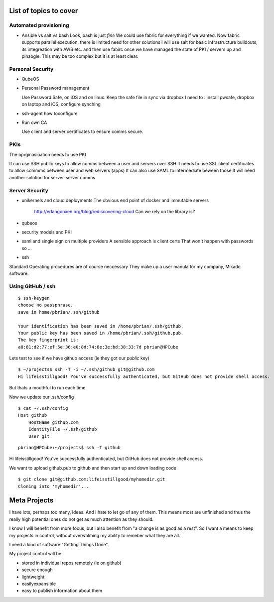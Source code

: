 List of topics to cover
=======================

Automated provisioning
----------------------

- Ansible vs salt vs bash
  Look, bash is just *fine*
  We could use fabric for everything if we wanted.
  Now fabric supports parallel execution, there is limited need for other solutions
  I will use salt for basic infrastructure buildouts, its integreation with AWS etc.
  and then use fabirc once we have managed the state of PKI / servers up and pinabgle.
  This may be too complex but it is at least clear.
  
  
  


Personal Security
-----------------

- QubeOS


- Personal Password management

  Use Password Safe, on iOS and on linux.  
  Keep the safe file in sync via dropbox
  I need to : install pwsafe, dropbox on laptop and iOS, configure synching
  
- ssh-agent
  how toconfigure
  
- Run own CA

  Use client and server certificates to ensure comms secure.
  

PKIs
----

The oprginasiuation needs to use PKI

It can use SSH public keys to allow comms between a user and servers over SSH
It needs to use SSL client certificates to allow commms between user and web servers (apps)
It can also use SAML to intermediate beween those 
It will need another solution for server-server comms


Server Security
---------------

- unikernels and cloud deployments
  The obvious end point of docker and immutable servers
   http://erlangonxen.org/blog/rediscovering-cloud
   Can we rely on the library is?

- qubeos

- security models and PKI

- saml and single sign on multiple providers 
  A sensible approach is client certs
  That won't happen with passwords so ...

- ssh


Standard Operating procedures are of course neccessary
They make up a user manula for my company, Mikado software.

Using GitHub / ssh
------------------

::
   
    $ ssh-keygen
    choose no passphrase, 
    save in home/pbrian/.ssh/github

    Your identification has been saved in /home/pbrian/.ssh/github.
    Your public key has been saved in /home/pbrian/.ssh/github.pub.
    The key fingerprint is:
    a8:81:d2:77:ef:5e:36:e0:8d:74:8e:3e:bd:38:33:7d pbrian@HPCube


Lets test to see if we have github access (ie they got our *public* key)

::

    $ ~/projects$ ssh -T -i ~/.ssh/github git@github.com
    Hi lifeisstillgood! You've successfully authenticated, but GitHub does not provide shell access.

But thats a mouthful to run each time



Now we update our .ssh/config

::


    $ cat ~/.ssh/config
    Host github
        HostName github.com
        IdentityFile ~/.ssh/github
        User git

::

    pbrian@HPCube:~/projects$ ssh -T github
Hi lifeisstillgood! You've successfully authenticated, but GitHub does not provide shell access.


We want to upload github.pub to github and then start up and down loading code

::

    $ git clone git@github.com:lifeisstillgood/myhomedir.git
    Cloning into 'myhomedir'...
Meta Projects
=============

I have lots, perhaps too many, ideas. And I hate to let go of any of them.
This means most are unfinished and thus the really high potential ones do not get as much attention as they should.  

I know I will benefit from more focus, but i also benefit from "a change is as good as a rest".  So I want a means to keep my projects in control, without overwhlming my ability to remeber what they are all.

I need a kind of software "Getting Things Done".


My project control will be 

* stored in individual repos remotely (ie on github)
* secure enough 
* lightweight
* easilyexpansible
* easy to publish information about them
